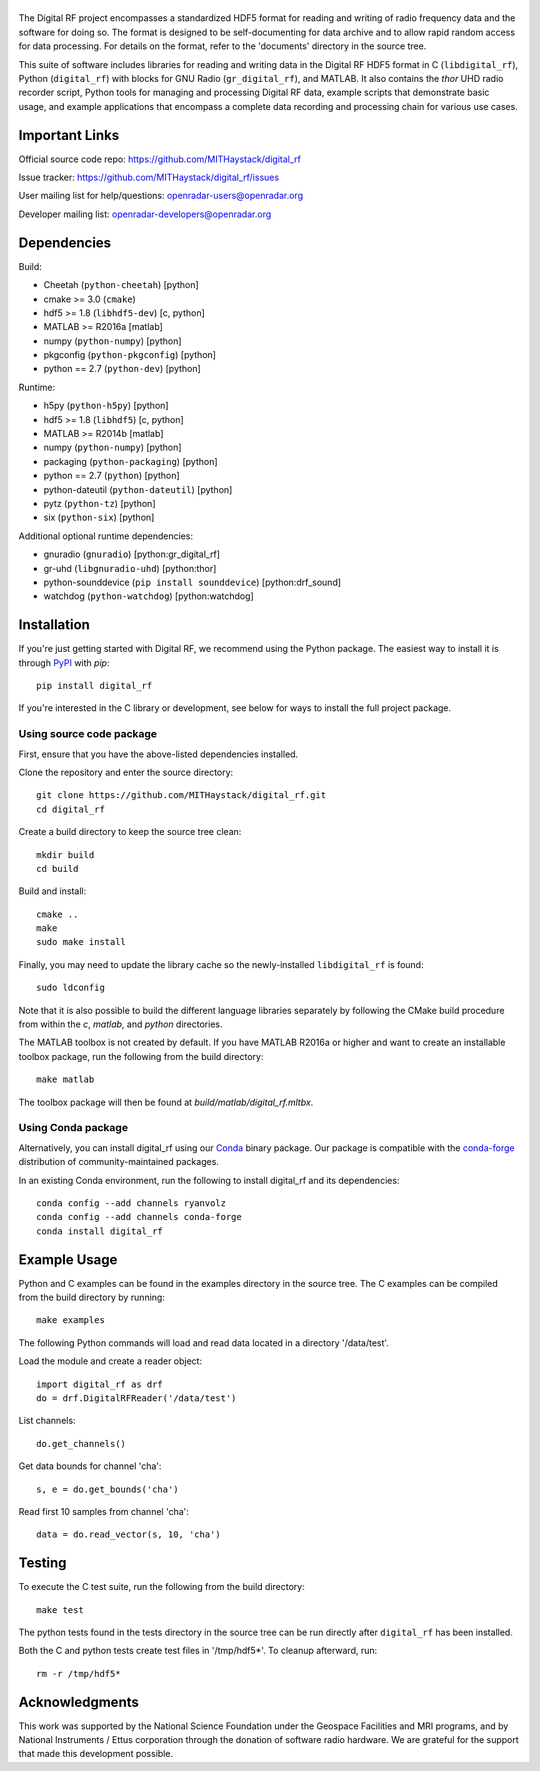 .. -*- mode: rst -*-

|GitHub|_ |PyPI|_ |Conda|_ |Travis|_

.. |GitHub| image:: https://badge.fury.io/gh/MITHaystack%2Fdigital_rf.svg
.. _GitHub: https://badge.fury.io/gh/MITHaystack%2Fdigital_rf

.. |PyPI| image:: https://badge.fury.io/py/digital-rf.svg
.. _PyPI: https://pypi.python.org/pypi/digital-rf/

.. |Conda| image:: https://anaconda.org/ryanvolz/digital_rf/badges/version.svg
.. _Conda: https://anaconda.org/ryanvolz/digital_rf

.. |Travis| image:: https://travis-ci.org/MITHaystack/digital_rf.svg?branch=master
.. _Travis: https://travis-ci.org/MITHaystack/digital_rf

|DigitalRF|
===========

.. |DigitalRF| image:: docs/digital_rf_logo.png
    :alt: Digital RF
    :width: 100%

The Digital RF project encompasses a standardized HDF5 format for reading and writing of radio frequency data and the software for doing so. The format is designed to be self-documenting for data archive and to allow rapid random access for data processing. For details on the format, refer to the 'documents' directory in the source tree.

This suite of software includes libraries for reading and writing data in the Digital RF HDF5 format in C (``libdigital_rf``), Python (``digital_rf``) with blocks for GNU Radio (``gr_digital_rf``), and MATLAB. It also contains the `thor` UHD radio recorder script, Python tools for managing and processing Digital RF data, example scripts that demonstrate basic usage, and example applications that encompass a complete data recording and processing chain for various use cases.


Important Links
===============

Official source code repo: https://github.com/MITHaystack/digital_rf

Issue tracker: https://github.com/MITHaystack/digital_rf/issues

User mailing list for help/questions: openradar-users@openradar.org

Developer mailing list: openradar-developers@openradar.org


Dependencies
============

Build:

* Cheetah (``python-cheetah``) [python]
* cmake >= 3.0 (``cmake``)
* hdf5 >= 1.8 (``libhdf5-dev``) [c, python]
* MATLAB >= R2016a [matlab]
* numpy (``python-numpy``) [python]
* pkgconfig (``python-pkgconfig``) [python]
* python == 2.7 (``python-dev``) [python]

Runtime:

* h5py (``python-h5py``) [python]
* hdf5 >= 1.8 (``libhdf5``) [c, python]
* MATLAB >= R2014b [matlab]
* numpy (``python-numpy``) [python]
* packaging (``python-packaging``) [python]
* python == 2.7 (``python``) [python]
* python-dateutil (``python-dateutil``) [python]
* pytz (``python-tz``) [python]
* six (``python-six``) [python]

Additional optional runtime dependencies:

* gnuradio (``gnuradio``) [python:gr_digital_rf]
* gr-uhd (``libgnuradio-uhd``) [python:thor]
* python-sounddevice (``pip install sounddevice``) [python:drf_sound]
* watchdog (``python-watchdog``) [python:watchdog]


Installation
============

If you're just getting started with Digital RF, we recommend using the Python package. The easiest way to install it is through PyPI_ with `pip`::

    pip install digital_rf

If you're interested in the C library or development, see below for ways to install the full project package.


Using source code package
-------------------------

First, ensure that you have the above-listed dependencies installed.

Clone the repository and enter the source directory::

    git clone https://github.com/MITHaystack/digital_rf.git
    cd digital_rf

Create a build directory to keep the source tree clean::

    mkdir build
    cd build

Build and install::

    cmake ..
    make
    sudo make install

Finally, you may need to update the library cache so the newly-installed ``libdigital_rf`` is found::

    sudo ldconfig

Note that it is also possible to build the different language libraries separately by following the CMake build procedure from within the `c`, `matlab`, and `python` directories.


The MATLAB toolbox is not created by default. If you have MATLAB R2016a or higher and want to create an installable toolbox package, run the following from the build directory::

    make matlab

The toolbox package will then be found at `build/matlab/digital_rf.mltbx`.


Using Conda package
-------------------

Alternatively, you can install digital_rf using our Conda_ binary package. Our package is compatible with the `conda-forge <https://conda-forge.github.io/>`_ distribution of community-maintained packages.

In an existing Conda environment, run the following to install digital_rf and its dependencies::

    conda config --add channels ryanvolz
    conda config --add channels conda-forge
    conda install digital_rf


Example Usage
=============

Python and C examples can be found in the examples directory in the source tree. The C examples can be compiled from the build directory by running::

    make examples


The following Python commands will load and read data located in a directory '/data/test'.

Load the module and create a reader object::

    import digital_rf as drf
    do = drf.DigitalRFReader('/data/test')

List channels::

    do.get_channels()

Get data bounds for channel 'cha'::

    s, e = do.get_bounds('cha')

Read first 10 samples from channel 'cha'::

    data = do.read_vector(s, 10, 'cha')


Testing
=======

To execute the C test suite, run the following from the build directory::

    make test

The python tests found in the tests directory in the source tree can be run directly after ``digital_rf`` has been installed.

Both the C and python tests create test files in '/tmp/hdf5*'. To cleanup afterward, run::

    rm -r /tmp/hdf5*


Acknowledgments
===============

This work was supported by the National Science Foundation under the Geospace Facilities and MRI programs, and by National Instruments / Ettus corporation through the donation of software radio hardware. We are grateful for the support that made this development possible.
